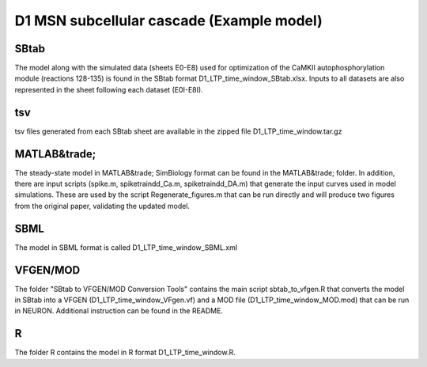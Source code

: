 D1 MSN subcellular cascade (Example model)
==========================================

SBtab
-----

The model along with the simulated data (sheets E0-E8) used for optimization of the CaMKII autophosphorylation 
module (reactions 128-135) is found in the SBtab format D1_LTP_time_window_SBtab.xlsx. Inputs to all datasets 
are also represented in the sheet following each dataset (E0I-E8I).

tsv
---

tsv files generated from each SBtab sheet are available in the zipped file D1_LTP_time_window.tar.gz

MATLAB&trade;
------

The steady-state model in MATLAB&trade; SimBiology format can be found in the MATLAB&trade; folder. In addition, there are 
input scripts (spike.m, spiketraindd_Ca.m, spiketraindd_DA.m) that generate the input curves used in model 
simulations. These are used by the script Regenerate_figures.m that can be run directly and will produce two 
figures from the original paper, validating the updated model.

SBML
----

The model in SBML format is called D1_LTP_time_window_SBML.xml

VFGEN/MOD
---------

The folder "SBtab to VFGEN/MOD Conversion Tools" contains the main script sbtab_to_vfgen.R that converts the model
in SBtab into a VFGEN (D1_LTP_time_window_VFgen.vf) and a MOD file (D1_LTP_time_window_MOD.mod) that can be run 
in NEURON. Additional instruction can be found in the README.

R
-

The folder R contains the model in R format D1_LTP_time_window.R.